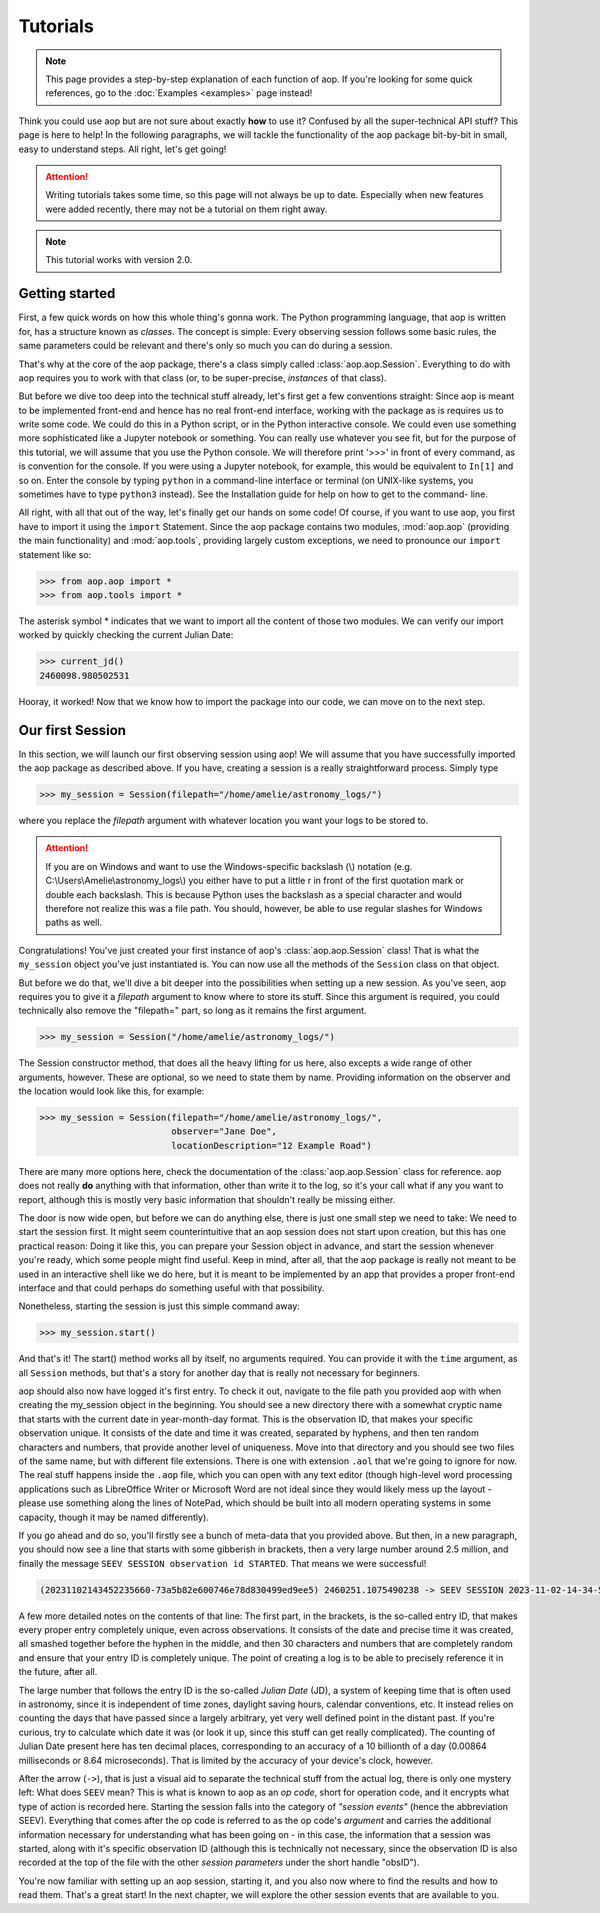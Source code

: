 Tutorials
=========

.. note::

    This page provides a step-by-step explanation of each function of aop. If you're
    looking for some quick references, go to the :doc:`Examples <examples>` page instead!

Think you could use aop but are not sure about exactly **how** to use it? Confused by all
the super-technical API stuff? This page is here to help! In the following paragraphs,
we will tackle the functionality of the aop package bit-by-bit in small, easy to
understand steps. All right, let's get going!

.. attention::

    Writing tutorials takes some time, so this page will not always be up to date.
    Especially when new features were added recently, there may not be a tutorial on
    them right away.

.. note::

    This tutorial works with version 2.0.

Getting started
---------------

First, a few quick words on how this whole thing's gonna work. The Python programming
language, that aop is written for, has a structure known as *classes*.
The concept is simple: Every observing session follows some basic rules, the same
parameters could be relevant and there's only so much you can do during a session.

That's why at the core of the aop package, there's a class simply called :class:`aop.aop.Session`.
Everything to do with aop requires you to work with that class (or, to be super-precise,
*instances* of that class).

But before we dive too deep into the technical stuff already, let's first get a few
conventions straight: Since aop is meant to be implemented front-end and hence has no
real front-end interface, working with the package as is requires us to write some code.
We could do this in a Python script, or in the Python interactive console. We could even
use something more sophisticated like a Jupyter notebook or something. You can really
use whatever you see fit, but for the purpose of this tutorial, we will assume that you
use the Python console. We will therefore print '>>>' in front of every command, as is
convention for the console. If you were using a Jupyter notebook, for example, this
would be equivalent to ``In[1]`` and so on. Enter the console by typing ``python`` in
a command-line interface or terminal (on UNIX-like systems, you sometimes have to type
``python3`` instead). See the Installation guide for help on how to get to the command-
line.

All right, with all that out of the way, let's finally get our hands on some code!
Of course, if you want to use aop, you first have to import it using the ``import``
Statement. Since the aop package contains two modules, :mod:`aop.aop` (providing the main
functionality) and :mod:`aop.tools`, providing largely custom exceptions, we need to
pronounce our ``import`` statement like so:

.. code-block:: python

    >>> from aop.aop import *
    >>> from aop.tools import *

The asterisk symbol * indicates that we want to import all the content of those two
modules. We can verify our import worked by quickly checking the current Julian Date:

.. code-block:: python

    >>> current_jd()
    2460098.980502531

Hooray, it worked! Now that we know how to import the package into our code, we can move
on to the next step.

Our first Session
------------------------

In this section, we will launch our first observing session using aop! We will assume that you have
successfully imported the aop package as described above. If you have, creating a session is a really
straightforward process. Simply type

.. code-block:: python

    >>> my_session = Session(filepath="/home/amelie/astronomy_logs/")

where you replace the *filepath* argument with whatever location you want your logs to be stored to.

.. attention::

    If you are on Windows and want to use the Windows-specific backslash (\\) notation
    (e.g. C:\\Users\\Amelie\\astronomy_logs\\) you either have to put a little r in front of the first
    quotation mark or double each backslash. This is because Python uses the backslash as a special
    character and would therefore not realize this was a file path. You should, however, be able
    to use regular slashes for Windows paths as well.

Congratulations! You've just created your first instance of aop's :class:`aop.aop.Session` class! That
is what the ``my_session`` object you've just instantiated is. You can now use all the methods of the
``Session`` class on that object.

But before we do that, we'll dive a bit deeper into the possibilities when setting up a new session.
As you've seen, aop requires you to give it a *filepath* argument to know where to store its stuff.
Since this argument is required, you could technically also remove the "filepath=" part, so long as
it remains the first argument.

.. code-block:: python

    >>> my_session = Session("/home/amelie/astronomy_logs/")

The Session constructor method, that does all the heavy lifting for us here, also excepts a wide range
of other arguments, however. These are optional, so we need to state them by name. Providing information
on the observer and the location would look like this, for example:

.. code-block:: python

    >>> my_session = Session(filepath="/home/amelie/astronomy_logs/",
                             observer="Jane Doe",
                             locationDescription="12 Example Road")

There are many more options here, check the documentation of the :class:`aop.aop.Session` class for
reference. aop does not really **do** anything with that information, other than write it to the log,
so it's your call what if any you want to report, although this is mostly very basic information that
shouldn't really be missing either.

The door is now wide open, but before we can do anything else, there is just one small step we need to take:
We need to start the session first. It might seem counterintuitive that an aop session does not start
upon creation, but this has one practical reason: Doing it like this, you can prepare your Session
object in advance, and start the session whenever you're ready, which some people might find useful.
Keep in mind, after all, that the aop package is really not meant to be used in an interactive shell
like we do here, but it is meant to be implemented by an app that provides a proper front-end interface
and that could perhaps do something useful with that possibility.

Nonetheless, starting the session is just this simple command away:

.. code-block:: python

    >>> my_session.start()

And that's it! The start() method works all by itself, no arguments required. You can provide it with
the ``time`` argument, as all ``Session`` methods, but that's a story for another day that is really not
necessary for beginners.

aop should also now have logged it's first entry. To check it out, navigate to the file path you provided
aop with when creating the my_session object in the beginning. You should see a new directory there with
a somewhat cryptic name that starts with the current date in year-month-day format. This is
the observation ID, that makes your specific observation unique. It consists of the date and time it
was created, separated by hyphens, and then ten random characters and numbers, that provide another
level of uniqueness. Move into that directory and you should see two files of the same name, but with
different file extensions. There is one with extension ``.aol`` that we're going to ignore for now.
The real stuff happens inside the ``.aop`` file, which you can open with any text editor (though
high-level word processing applications such as LibreOffice Writer or Microsoft Word are not ideal
since they would likely mess up the layout - please use something along the lines of NotePad, which should
be built into all modern operating systems in some capacity, though it may be named differently).

If you go ahead and do so, you'll firstly see a bunch of meta-data that you provided above. But then,
in a new paragraph, you should now see a line that starts with some gibberish in brackets, then a very
large number around 2.5 million, and finally the message ``SEEV SESSION observation id STARTED``. That
means we were successful!

.. code-block::

    (20231102143452235660-73a5b82e600746e78d830499ed9ee5) 2460251.1075490238 -> SEEV SESSION 2023-11-02-14-34-52-3bb50f5e32 STARTED

A few more detailed notes on the contents of that line: The first part, in the brackets, is the so-called
entry ID, that makes every proper entry completely unique, even across observations. It consists of
the date and precise time it was created, all smashed together before the hyphen in the middle, and then
30 characters and numbers that are completely random and ensure that your entry ID is completely unique.
The point of creating a log is to be able to precisely reference it in the future, after all.

The large number that follows the entry ID is the so-called *Julian Date* (JD), a system of keeping
time that is often used in astronomy, since it is independent of time zones, daylight saving hours,
calendar conventions, etc. It instead relies on counting the days that have passed since a largely
arbitrary, yet very well defined point in the distant past. If you're curious, try to calculate which
date it was (or look it up, since this stuff can get really complicated). The counting of Julian Date
present here has ten decimal places, corresponding to an accuracy of a 10 billionth of a day
(0.00864 milliseconds or 8.64 microseconds). That is limited by the accuracy of your device's clock,
however.

After the arrow (``->``), that is just a visual aid to separate the technical stuff from the actual
log, there is only one mystery left: What does ``SEEV`` mean? This is what is known to aop as an
*op code*, short for operation code, and it encrypts what type of action is recorded here. Starting
the session falls into the category of *"session events"* (hence the abbreviation SEEV). Everything
that comes after the op code is referred to as the op code's *argument* and carries the additional
information necessary for understanding what has been going on - in this case, the information that
a session was started, along with it's specific observation ID (although this is technically not
necessary, since the observation ID is also recorded at the top of the file with the other
*session parameters* under the short handle "obsID").

You're now familiar with setting up an aop session, starting it, and you also now where to find the
results and how to read them. That's a great start! In the next chapter, we will explore the other
session events that are available to you.